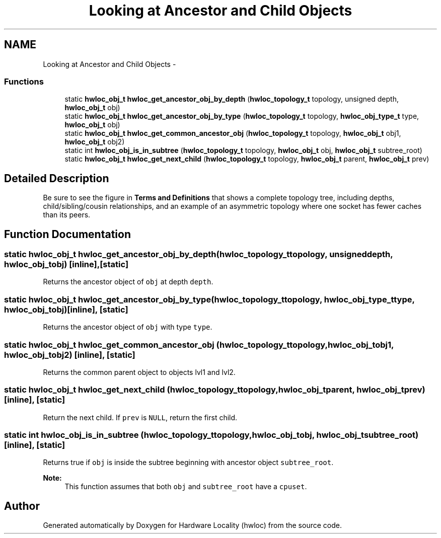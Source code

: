.TH "Looking at Ancestor and Child Objects" 3 "Mon Aug 25 2014" "Version 1.9.1rc1" "Hardware Locality (hwloc)" \" -*- nroff -*-
.ad l
.nh
.SH NAME
Looking at Ancestor and Child Objects \- 
.SS "Functions"

.in +1c
.ti -1c
.RI "static \fBhwloc_obj_t\fP \fBhwloc_get_ancestor_obj_by_depth\fP (\fBhwloc_topology_t\fP topology, unsigned depth, \fBhwloc_obj_t\fP obj)"
.br
.ti -1c
.RI "static \fBhwloc_obj_t\fP \fBhwloc_get_ancestor_obj_by_type\fP (\fBhwloc_topology_t\fP topology, \fBhwloc_obj_type_t\fP type, \fBhwloc_obj_t\fP obj)"
.br
.ti -1c
.RI "static \fBhwloc_obj_t\fP \fBhwloc_get_common_ancestor_obj\fP (\fBhwloc_topology_t\fP topology, \fBhwloc_obj_t\fP obj1, \fBhwloc_obj_t\fP obj2)"
.br
.ti -1c
.RI "static int \fBhwloc_obj_is_in_subtree\fP (\fBhwloc_topology_t\fP topology, \fBhwloc_obj_t\fP obj, \fBhwloc_obj_t\fP subtree_root)"
.br
.ti -1c
.RI "static \fBhwloc_obj_t\fP \fBhwloc_get_next_child\fP (\fBhwloc_topology_t\fP topology, \fBhwloc_obj_t\fP parent, \fBhwloc_obj_t\fP prev)"
.br
.in -1c
.SH "Detailed Description"
.PP 
Be sure to see the figure in \fBTerms and Definitions\fP that shows a complete topology tree, including depths, child/sibling/cousin relationships, and an example of an asymmetric topology where one socket has fewer caches than its peers\&. 
.SH "Function Documentation"
.PP 
.SS "static \fBhwloc_obj_t\fP hwloc_get_ancestor_obj_by_depth (\fBhwloc_topology_t\fPtopology, unsigneddepth, \fBhwloc_obj_t\fPobj)\fC [inline]\fP, \fC [static]\fP"

.PP
Returns the ancestor object of \fCobj\fP at depth \fCdepth\fP\&. 
.SS "static \fBhwloc_obj_t\fP hwloc_get_ancestor_obj_by_type (\fBhwloc_topology_t\fPtopology, \fBhwloc_obj_type_t\fPtype, \fBhwloc_obj_t\fPobj)\fC [inline]\fP, \fC [static]\fP"

.PP
Returns the ancestor object of \fCobj\fP with type \fCtype\fP\&. 
.SS "static \fBhwloc_obj_t\fP hwloc_get_common_ancestor_obj (\fBhwloc_topology_t\fPtopology, \fBhwloc_obj_t\fPobj1, \fBhwloc_obj_t\fPobj2)\fC [inline]\fP, \fC [static]\fP"

.PP
Returns the common parent object to objects lvl1 and lvl2\&. 
.SS "static \fBhwloc_obj_t\fP hwloc_get_next_child (\fBhwloc_topology_t\fPtopology, \fBhwloc_obj_t\fPparent, \fBhwloc_obj_t\fPprev)\fC [inline]\fP, \fC [static]\fP"

.PP
Return the next child\&. If \fCprev\fP is \fCNULL\fP, return the first child\&. 
.SS "static int hwloc_obj_is_in_subtree (\fBhwloc_topology_t\fPtopology, \fBhwloc_obj_t\fPobj, \fBhwloc_obj_t\fPsubtree_root)\fC [inline]\fP, \fC [static]\fP"

.PP
Returns true if \fCobj\fP is inside the subtree beginning with ancestor object \fCsubtree_root\fP\&. 
.PP
\fBNote:\fP
.RS 4
This function assumes that both \fCobj\fP and \fCsubtree_root\fP have a \fCcpuset\fP\&. 
.RE
.PP

.SH "Author"
.PP 
Generated automatically by Doxygen for Hardware Locality (hwloc) from the source code\&.
